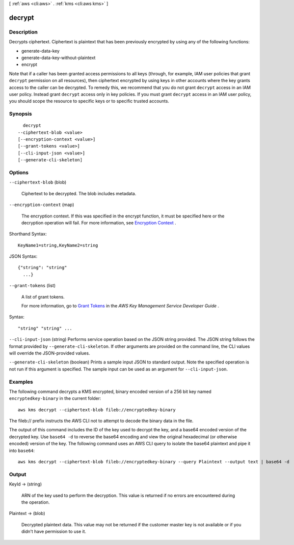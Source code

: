 [ :ref:`aws <cli:aws>` . :ref:`kms <cli:aws kms>` ]

.. _cli:aws kms decrypt:


*******
decrypt
*******



===========
Description
===========



Decrypts ciphertext. Ciphertext is plaintext that has been previously encrypted by using any of the following functions: 

 
*  generate-data-key 
 
*  generate-data-key-without-plaintext 
 
*  encrypt 
 

 

 

Note that if a caller has been granted access permissions to all keys (through, for example, IAM user policies that grant ``decrypt`` permission on all resources), then ciphertext encrypted by using keys in other accounts where the key grants access to the caller can be decrypted. To remedy this, we recommend that you do not grant ``decrypt`` access in an IAM user policy. Instead grant ``decrypt`` access only in key policies. If you must grant ``decrypt`` access in an IAM user policy, you should scope the resource to specific keys or to specific trusted accounts. 



========
Synopsis
========

::

    decrypt
  --ciphertext-blob <value>
  [--encryption-context <value>]
  [--grant-tokens <value>]
  [--cli-input-json <value>]
  [--generate-cli-skeleton]




=======
Options
=======

``--ciphertext-blob`` (blob)


  Ciphertext to be decrypted. The blob includes metadata.

  

``--encryption-context`` (map)


  The encryption context. If this was specified in the  encrypt function, it must be specified here or the decryption operation will fail. For more information, see `Encryption Context`_ . 

  



Shorthand Syntax::

    KeyName1=string,KeyName2=string




JSON Syntax::

  {"string": "string"
    ...}



``--grant-tokens`` (list)


  A list of grant tokens.

   

  For more information, go to `Grant Tokens`_ in the *AWS Key Management Service Developer Guide* .

  



Syntax::

  "string" "string" ...



``--cli-input-json`` (string)
Performs service operation based on the JSON string provided. The JSON string follows the format provided by ``--generate-cli-skeleton``. If other arguments are provided on the command line, the CLI values will override the JSON-provided values.

``--generate-cli-skeleton`` (boolean)
Prints a sample input JSON to standard output. Note the specified operation is not run if this argument is specified. The sample input can be used as an argument for ``--cli-input-json``.



========
Examples
========

The following command decrypts a KMS encrypted, binary encoded version of a 256 bit key named ``encryptedkey-binary`` in the current folder::

  aws kms decrypt --ciphertext-blob fileb://encryptedkey-binary

The fileb:// prefix instructs the AWS CLI not to attempt to decode the binary data in the file.
  
The output of this command includes the ID of the key used to decrypt the key, and a base64 encoded version of the decrypted key. Use ``base64 -d`` to reverse the base64 encoding and view the original hexadecimal (or otherwise encoded) version of the key. The following command uses an AWS CLI query to isolate the base64 plaintext and pipe it into ``base64``::

  aws kms decrypt --ciphertext-blob fileb://encryptedkey-binary --query Plaintext --output text | base64 -d

======
Output
======

KeyId -> (string)

  

  ARN of the key used to perform the decryption. This value is returned if no errors are encountered during the operation. 

  

  

Plaintext -> (blob)

  

  Decrypted plaintext data. This value may not be returned if the customer master key is not available or if you didn't have permission to use it.

  

  



.. _Grant Tokens: http://docs.aws.amazon.com/kms/latest/developerguide/concepts.html#grant_token
.. _Encryption Context: http://docs.aws.amazon.com/kms/latest/developerguide/encrypt-context.html
